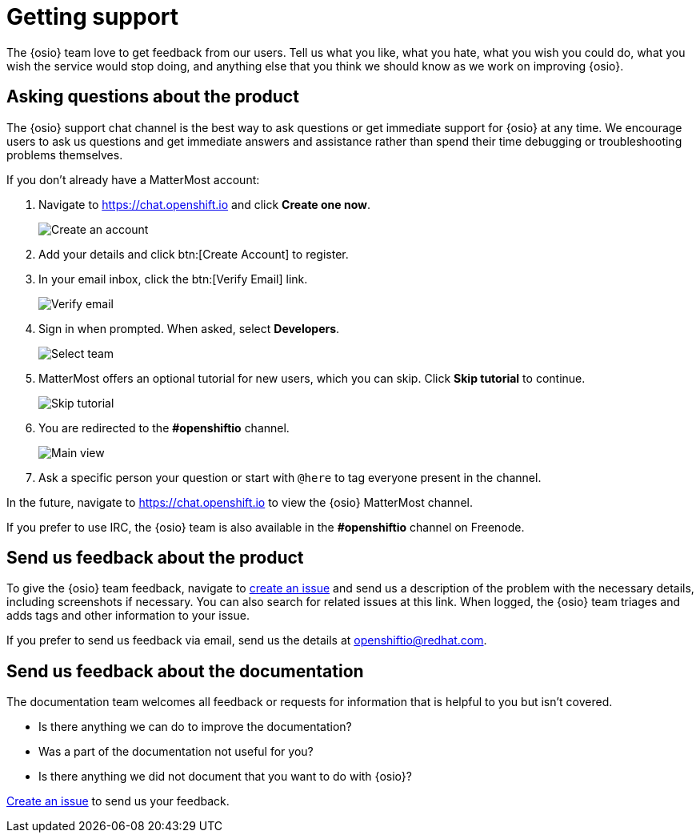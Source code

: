 [id="getting-support"]
= Getting support

The {osio} team love to get feedback from our users. Tell us what you like, what you hate, what you wish you could do, what you wish the service would stop doing, and anything else that you think we should know as we work on improving {osio}.

[id="asking-questions-about-the-product"]
== Asking questions about the product

The {osio} support chat channel is the best way to ask questions or get immediate support for {osio} at any time. We encourage users to ask us questions and get immediate answers and assistance rather than spend their time debugging or troubleshooting problems themselves.

If you don't already have a MatterMost account:

. Navigate to link:https://chat.openshift.io[https://chat.openshift.io] and click *Create one now*.
+
image::mm_create_account.png[Create an account]
+
. Add your details and click btn:[Create Account] to register.
. In your email inbox, click the btn:[Verify Email] link.
+
image::mm_verify_email.png[Verify email]
+
. Sign in when prompted. When asked, select *Developers*.
+
image::mm_teams.png[Select team]
+
. MatterMost offers an optional tutorial for new users, which you can skip. Click *Skip tutorial* to continue.
+
image::mm_tutorial.png[Skip tutorial]
+
. You are redirected to the *#openshiftio* channel.
+
image::mm_main_view.png[Main view]
+
. Ask a specific person your question or start with `@here` to tag everyone present in the channel.

In the future, navigate to link:https://chat.openshift.io[https://chat.openshift.io] to view the {osio} MatterMost channel.

If you prefer to use IRC, the {osio} team is also available in the *#openshiftio* channel on Freenode.


[id="providing-product-feedback"]
== Send us feedback about the product

To give the {osio} team feedback, navigate to link:https://github.com/openshiftio/openshift.io/issues[create an issue] and send us a description of the problem with the necessary details, including screenshots if necessary. You can also search for related issues at this link. When logged, the {osio} team triages and adds tags and other information to your issue.

If you prefer to send us feedback via email, send us the details at link:mailto:openshiftio@redhat.com[openshiftio@redhat.com].


[id="providing-documentation-feedback"]
== Send us feedback about the documentation

The documentation team welcomes all feedback or requests for information that is helpful to you but isn't covered.

* Is there anything we can do to improve the documentation?
* Was a part of the documentation not useful for you?
* Is there anything we did not document that you want to do with {osio}?

link:https://github.com/fabric8io/fabric8-online-docs/issues[Create an issue] to send us your feedback.
